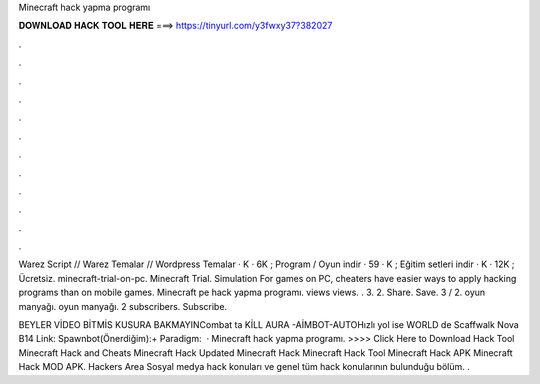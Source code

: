 Minecraft hack yapma programı



𝐃𝐎𝐖𝐍𝐋𝐎𝐀𝐃 𝐇𝐀𝐂𝐊 𝐓𝐎𝐎𝐋 𝐇𝐄𝐑𝐄 ===> https://tinyurl.com/y3fwxy37?382027



.



.



.



.



.



.



.



.



.



.



.



.

Warez Script // Warez Temalar // Wordpress Temalar · K · 6K ; Program / Oyun indir · 59 · K ; Eğitim setleri indir · K · 12K ; Ücretsiz. minecraft-trial-on-pc. Minecraft Trial. Simulation For games on PC, cheaters have easier ways to apply hacking programs than on mobile games. Minecraft pe hack yapma programı. views views. . 3. 2. Share. Save. 3 / 2. oyun manyağı. oyun manyağı. 2 subscribers. Subscribe.

BEYLER VİDEO BİTMİS KUSURA BAKMAYINCombat ta KİLL AURA -AİMBOT-AUTOHızlı yol ise WORLD de Scaffwalk Nova B14 Link: Spawnbot(Önerdiğim):+ Paradigm:  · Minecraft hack yapma programı. >>>> Click Here to Download Hack Tool Minecraft Hack and Cheats Minecraft Hack Updated Minecraft Hack Minecraft Hack Tool Minecraft Hack APK Minecraft Hack MOD APK. Hackers Area Sosyal medya hack konuları ve genel tüm hack konularının bulunduğu bölüm. .
